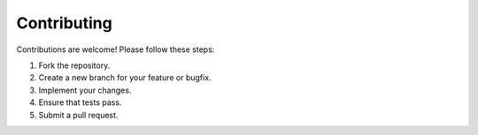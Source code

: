 Contributing
============

Contributions are welcome! Please follow these steps:

1. Fork the repository.
2. Create a new branch for your feature or bugfix.
3. Implement your changes.
4. Ensure that tests pass.
5. Submit a pull request.
